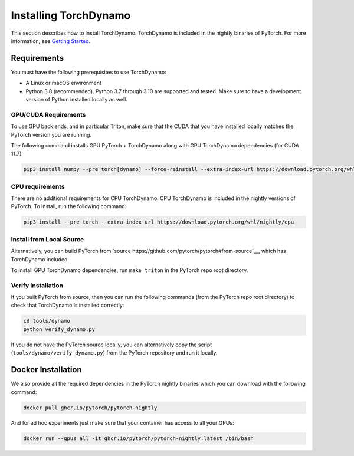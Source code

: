 Installing TorchDynamo
======================

This section describes how to install TorchDynamo.
TorchDynamo is included in the nightly binaries of PyTorch. For
more information, see `Getting Started <https://pytorch.org/get-started/locally/>`__.

Requirements
------------

You must have the following prerequisites to use TorchDynamo:

* A Linux or macOS environment
* Python 3.8 (recommended). Python 3.7 through 3.10 are supported and
  tested. Make sure to have a development version of Python installed
  locally as well.

GPU/CUDA Requirements
~~~~~~~~~~~~~~~~~~~~~

To use GPU back ends, and in particular Triton, make sure that
the CUDA that you have installed locally matches the PyTorch version you
are running.

The following command installs GPU PyTorch + TorchDynamo along with GPU
TorchDynamo dependencies (for CUDA 11.7):

.. code-block:: shell

   pip3 install numpy --pre torch[dynamo] --force-reinstall --extra-index-url https://download.pytorch.org/whl/nightly/cu117

CPU requirements
~~~~~~~~~~~~~~~~

There are no additional requirements for CPU TorchDynamo. CPU
TorchDynamo is included in the nightly versions of PyTorch.
To install, run the following command:

.. code-block:: shell

   pip3 install --pre torch --extra-index-url https://download.pytorch.org/whl/nightly/cpu


Install from Local Source
~~~~~~~~~~~~~~~~~~~~~~~~~

Alternatively, you can build PyTorch from `source
https://github.com/pytorch/pytorch#from-source`__, which has TorchDynamo
included.

To install GPU TorchDynamo dependencies, run ``make triton`` in the
PyTorch repo root directory.

Verify Installation
~~~~~~~~~~~~~~~~~~~

If you built PyTorch from source, then you can run the following
commands (from the PyTorch repo root directory)
to check that TorchDynamo is installed correctly:

.. code-block:: shell

   cd tools/dynamo
   python verify_dynamo.py

If you do not have the PyTorch source locally, you can alternatively
copy the script (``tools/dynamo/verify_dynamo.py``) from the PyTorch
repository and run it locally.

Docker Installation
-------------------

We also provide all the required dependencies in the PyTorch nightly
binaries which you can download with the following command:

.. code-block::

   docker pull ghcr.io/pytorch/pytorch-nightly

And for ad hoc experiments just make sure that your container has access
to all your GPUs:

.. code-block:: bash

   docker run --gpus all -it ghcr.io/pytorch/pytorch-nightly:latest /bin/bash

